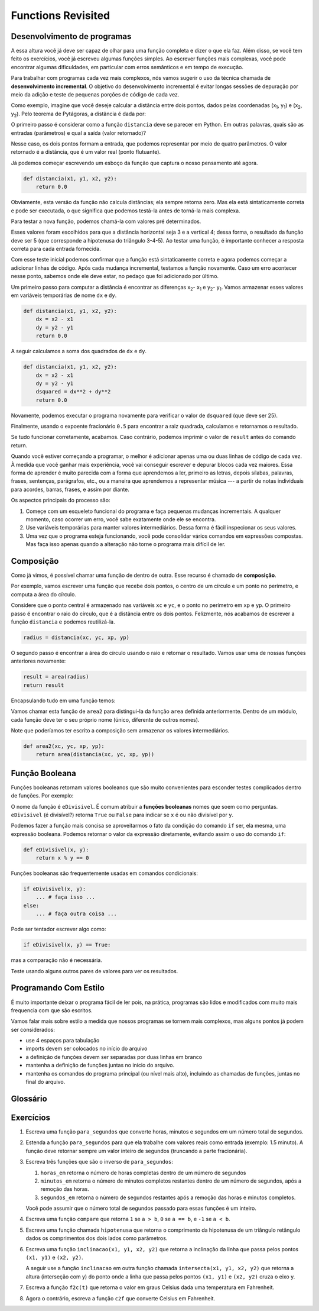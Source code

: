 ..  Copyright (C)  Jeffrey Elkner, Peter Wentworth, Allen B. Downey, Chris
    Meyers, and Dario Mitchell.  Permission is granted to copy, distribute
    and/or modify this document under the terms of the GNU Free Documentation
    License, Version 1.3 or any later version published by the Free Software
    Foundation; with Invariant Sections being Forward, Prefaces, and
    Contributor List, no Front-Cover Texts, and no Back-Cover Texts.  A copy of
    the license is included in the section entitled "GNU Free Documentation
    License".
    
..  shortname:: MaisSobreFuncoes
..  description:: Este módulo contém mais detalhes sobre funções

Functions Revisited
===================

.. index:: comando return, valor retornado, variável temporária,
           código morto, None, código inatingível

.. index::
    single: valor
    single: variável; temporário


.. index:: scaffolding, desenvolvimento incremental

Desenvolvimento de programas
----------------------------

A essa altura você já deve ser capaz de olhar para uma função completa
e dizer o que ela faz. Além disso, se você tem feito os exercícios,
você já escreveu algumas funções simples. Ao escrever funções mais
complexas, você pode encontrar algumas dificuldades, em particular com
erros semânticos e em tempo de execução.

Para trabalhar com programas cada vez mais complexos, nós vamos
sugerir o uso da técnica chamada de **desenvolvimento incremental**. O
objetivo do desenvolvimento incremental é evitar longas sessões de
depuração por meio da adição e teste de pequenas porções de código de
cada vez.

Como exemplo, imagine que você deseje calcular a distância entre dois pontos, dados pelas coordenadas (x\ :sub:`1`\ , y\ :sub:`1`\ ) e
(x\ :sub:`2`\ , y\ :sub:`2`\ ). Pelo teorema de Pytágoras, a distância é dada por:

.. image:: Figures/distance_formula.png
   :alt: Fórmula de distância

O primeiro passo é considerar como a função ``distancia`` deve se parecer em Python. Em outras palavras, quais são as entradas (parâmetros) e qual a saída (valor retornado)?

Nesse caso, os dois pontos formam a entrada, que podemos representar por meio de quatro parâmetros. O valor retornado é a distância, que é um valor real (ponto flutuante). 

Já podemos começar escrevendo um esboço da função que captura o nosso pensamento até agora.

.. sourcecode:: python
    
    def distancia(x1, y1, x2, y2):
        return 0.0

Obviamente, esta versão da função não calcula distâncias; ela sempre retorna zero. Mas ela está sintaticamente correta e pode ser executada, o que significa que podemos testá-la antes de torná-la mais complexa. 

Para testar a nova função, podemos chamá-la com valores pré determinados.


.. activecode:: ch06_distance1
    
    def distancia(x1, y1, x2, y2):
        return 0.0

    print(distancia(1, 2, 4, 6))


Esses valores foram escolhidos para que a distância horizontal seja 3 e a vertical 4; dessa forma, o resultado da função deve ser 5 (que corresponde a hipotenusa do triângulo 3-4-5). Ao testar uma função, é importante conhecer a resposta correta para cada entrada fornecida.

Com esse teste inicial podemos confirmar que a função está sintaticamente correta e agora podemos começar a adicionar linhas de código. Após cada mudança incremental, testamos a função novamente. Caso um erro acontecer nesse ponto, sabemos onde ele deve estar, no pedaço que foi adicionado por último.

Um primeiro passo para computar a distância é encontrar as diferenças
x\ :sub:`2`\ - x\ :sub:`1`\  e y\ :sub:`2`\ - y\ :sub:`1`\ . Vamos armazenar esses valores em variáveis temporárias de nome ``dx`` e ``dy``.

.. sourcecode:: python
    
    def distancia(x1, y1, x2, y2):
        dx = x2 - x1
        dy = y2 - y1
        return 0.0


A seguir calculamos a soma dos quadrados de ``dx`` e ``dy``.


.. sourcecode:: python
    
    def distancia(x1, y1, x2, y2):
        dx = x2 - x1
        dy = y2 - y1
        dsquared = dx**2 + dy**2
        return 0.0

Novamente, podemos executar o programa novamente para verificar o valor de ``dsquared`` (que deve ser 25).

Finalmente, usando o expoente fracionário ``0.5`` para encontrar a raiz quadrada, calculamos e retornamos o resultado.

.. activecode:: ch06_distancefinal
    
    def distancia(x1, y1, x2, y2):
        dx = x2 - x1
        dy = y2 - y1
        dsquared = dx**2 + dy**2
        result = dsquared**0.5
        return result

    print(distancia(1, 2, 4, 6))


Se tudo funcionar corretamente, acabamos. Caso contrário, podemos imprimir o valor de ``result`` antes do comando return.

Quando você estiver começando a programar, o melhor é adicionar apenas uma ou duas linhas de código de cada vez. À medida que você ganhar mais experiência, você vai conseguir escrever e depurar blocos cada vez maiores. Essa forma de aprender é muito parecida com a forma que aprendemos a ler, primeiro as letras, depois sílabas, palavras, frases, sentenças, parágrafos, etc., ou a maneira que aprendemos a representar música --- a partir de notas individuais para acordes, barras, frases, e assim por diante. 

Os aspectos principais do processo são:

#. Começe com um esqueleto funcional do programa e faça pequenas mudanças incrementais. A qualquer momento, caso ocorrer um erro, você sabe exatamente onde ele se encontra.
#. Use variáveis temporárias para manter valores intermediários. Dessa forma é fácil inspecionar os seus valores.
#. Uma vez que o programa esteja funcionando, você pode consolidar vários comandos em expressões compostas. Mas faça isso apenas quando a alteração não torne o programa mais difícil de ler. 

   
.. index:: composição, composição de funções

Composição
----------

Como já vimos, é possível chamar uma função de dentro de outra. Esse recurso é chamado de **composição**.

Por exemplo, vamos escrever uma função que recebe dois pontos, o centro de um círculo e um ponto no perímetro, e computa a área do círculo.

Considere que o ponto central é armazenado nas variáveis ``xc`` e ``yc``, e o ponto no perímetro em ``xp`` e ``yp``. O primeiro passo é encontrar o raio do círculo, que é a distância entre os dois pontos.
Felizmente, nós acabamos de escrever a função ``distancia`` e podemos reutilizá-la.

.. sourcecode:: python
    
    radius = distancia(xc, yc, xp, yp)

O segundo passo é encontrar a área do círculo usando o raio e retornar o resultado. Vamos usar uma de nossas funções anteriores novamente:

.. sourcecode:: python
    
    result = area(radius)
    return result

Encapsulando tudo em uma função temos:

.. activecode:: ch06_newarea
    
    def distancia(x1, y1, x2, y2):
	    dx = x2 - x1
	    dy = y2 - y1
	    dsquared = dx**2 + dy**2
	    result = dsquared**0.5
	    return result

    def area(radius):
        b = 3.14159 * radius**2
        return b

    def area2(xc, yc, xp, yp):
        radius = distancia(xc, yc, xp, yp)
        result = area(radius)
        return result

    print(area2(0,0,1,1))



Vamos chamar esta função de ``area2`` para distingui-la da função ``area`` definida anteriormente. Dentro de um módulo, cada função deve ter o seu próprio nome (único, diferente de outros nomes).

Note que poderíamos ter escrito a composição sem armazenar os valores intermediários.

.. sourcecode:: python
    
    def area2(xc, yc, xp, yp):
        return area(distancia(xc, yc, xp, yp))


.. index:: função booleana

Função Booleana
---------------

Funções booleanas retornam valores booleanos que são muito convenientes para esconder testes complicados dentro de funções. Por exemplo:

.. activecode:: ch06_boolfun1
    
    def eDivisivel(x, y):
        if x % y == 0:
            return True 
        else:
            return False 

    print(eDivisivel(10,5))

O nome da função é ``eDivisivel``. É comum atribuir a **funções booleanas** nomes que soem como perguntas. ``eDivisivel`` (é divisível?) retorna ``True`` ou ``False`` para indicar se ``x`` é ou não divisível por ``y``.

Podemos fazer a função mais concisa se aproveitarmos o fato da condição do comando ``if`` ser, ela mesma, uma expressão booleana. Podemos retornar o valor da expressão diretamente, evitando assim o uso do comando ``if``:

.. sourcecode:: python
    
    def eDivisivel(x, y):
        return x % y == 0


Funções booleanas são frequentemente usadas em comandos condicionais:

.. sourcecode:: python
    
    if eDivisivel(x, y):
        ... # faça isso ...
    else:
        ... # faça outra coisa ...

Pode ser tentador escrever algo como:

.. sourcecode:: python
    
    if eDivisivel(x, y) == True:


mas a comparação não é necessária.

.. activecode:: ch06_boolfun2
    
    def eDivisivel(x, y):
        if x % y == 0:
            return True 
        else:
            return False 

    if eDivisivel(10,5):
        print("That works")
    else:
        print("Those values are no good")


Teste usando alguns outros pares de valores para ver os resultados.

.. index:: estilo

Programando Com Estilo
----------------------

É muito importante deixar o programa fácil de ler pois, na prática, programas são lidos e modificados com muito mais frequencia com que são escritos.


.. Todos os exemplos de código
.. neste livro serão consistentes com o *Python Enhancement Proposal 8*
.. (`PEP 8 <http://www.python.org/dev/peps/pep-0008/>`__), um guia de estilo desenvolvido pela comunidade Python.

Vamos falar mais sobre estilo a medida que nossos programas se tornem mais complexos, mas alguns pontos já podem ser considerados:

* use 4 espaços para tabulação
* imports devem ser colocados no início do arquivo
* a definição de funções devem ser separadas por duas linhas em branco
* mantenha a definição de funções juntas no início do arquivo.
* mantenha os comandos do programa principal (ou nível mais alto), incluindo as chamadas de funções, juntas no final do arquivo.


Glossário
---------

.. glossary::


    código morto
        Parte de um programa que nunca é executado, em geral 
        por aparecer após um comando ``return``.

    composição (de funções)
        Chamada de uma função dentro do corpo de outra função,
        ou usar o valor de uma função como argumento na chamada
        de outra função.

    desenvolvimento incremental
        Um método de desenvolvimento de programas que simplifica
        a depuração por adicionar e testar apenas pequenas porções
        de código de cada vez.

    função chatterbox
        Uma função que interage com o usuário (usando ``input`` 
        ou ``print``) quando não deveria. Funções silenciosas 
        que apenas convertem os valores da entrada no resultado 
        da saída são as mais úteis em geral.
        
    função produtiva (fruitful)
        Uma função que retorna um valor ao invés de ``None``.
        
    None
        Um valor especial em Python. Um uso comum de ``None`` 
        é em funções que não retornam valor (terminam sem retornar 
        um valor).

    scaffolding
        Código usado durante o desenvolvimento do programa para ajudar
        no desenvolvimento e depuração. O código de teste unitário
        que usamos nesse capítulo são exemplos de scaffolding.

    valor de retorno
        O valor produzido como resultado da chamada de uma função.

    variável temporária
        Uma variável usada para armazenar um valor intermediário em
        uma computação complexa.
       


Exercícios
----------

#. Escreva uma função ``para_segundos`` que converte horas, minutos e segundos em um número total de segundos.
       
#. Estenda a função ``para_segundos`` para que ela trabalhe com
   valores reais como entrada (exemplo: 1.5 minuto). A função deve
   retornar sempre um valor inteiro de segundos (truncando a parte
   fracionária).

#. Escreva três funções que são o inverso de ``para_segundos``:

   #. ``horas_em`` retorna o número de horas completas dentro 
      de um número de segundos

   #. ``minutos_em`` retorna o número de minutos completos 
      restantes dentro de um número de segundos, 
      após a remoção das horas.

   #. ``segundos_em`` retorna o número de segundos restantes
      após a remoção das horas e minutos completos.
       
   Você pode assumir que o número total de segundos passado para essas funções é um inteiro.

#. Escreva uma função ``compare`` que retorna ``1`` se ``a > b``, ``0`` se ``a == b``, e ``-1`` se ``a < b``.

#. Escreva uma função chamada ``hipotenusa`` que retorna o comprimento da hipotenusa de um triângulo retângulo dados os comprimentos dos dois lados como parâmetros.

#. Escreva uma função ``inclinacao(x1, y1, x2, y2)`` que 
   retorna a inclinação da linha que passa pelos pontos 
   ``(x1, y1)`` e ``(x2, y2)``.
    
   A seguir use a função ``inclinacao`` em outra função chamada
   ``intersecta(x1, y1, x2, y2)`` que retorna a altura 
   (interseção com y) do ponto onde a linha que passa pelos 
   pontos ``(x1, y1)`` e ``(x2, y2)`` cruza o eixo y.

#. Escreva a função ``f2c(t)`` que retorna o valor em 
   graus Celsius dada uma temperatura em 
   Fahrenheit.

#. Agora o contrário, escreva a função ``c2f`` que converte
   Celsius em Fahrenheit.


